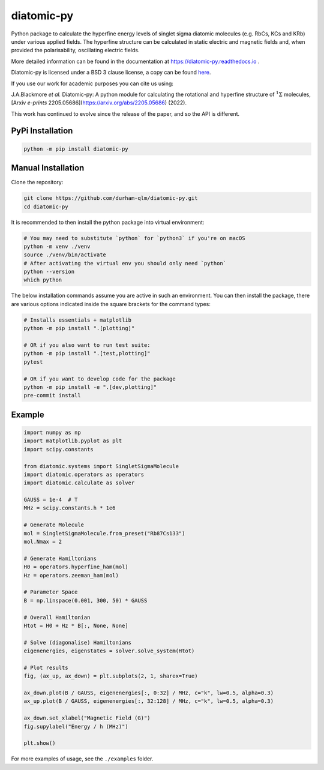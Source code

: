 diatomic-py
===========

.. image:: https://github.com/durham-qlm/diatomic-py/actions/workflows/code_quality.yml/badge.svg?event=push&branch=master
    :alt: Code Quality Status
    :target: https://github.com/durham-qlm/diatomic-py/actions/workflows/code_quality.yml

.. image:: https://github.com/durham-qlm/diatomic-py/actions/workflows/test-suite.yml/badge.svg?event=push&branch=master
    :alt: Test Suite Status
    :target: https://github.com/durham-qlm/diatomic-py/actions/workflows/test-suite.yml

Python package to calculate the hyperfine energy levels of singlet sigma diatomic molecules (e.g. RbCs, KCs and KRb) under various applied fields.
The hyperfine structure can be calculated in static electric and magnetic fields and, when provided the polarisability, oscillating electric fields.

More detailed information can be found in the documentation at https://diatomic-py.readthedocs.io .

Diatomic-py is licensed under a BSD 3 clause license, a copy can be found `here <LICENSE>`_.

If you use our work for academic purposes you can cite us using:

J.A.Blackmore *et al.* Diatomic-py: A python module for calculating the rotational and hyperfine structure of :math:`^1\Sigma` molecules, [Arxiv *e-prints* 2205.05686](https://arxiv.org/abs/2205.05686) (2022).

This work has continued to evolve since the release of the paper, and so the API is different.

PyPi Installation
-----------------

.. code-block:: shell

    python -m pip install diatomic-py

Manual Installation
-------------------
Clone the repository:

.. code-block:: shell

    git clone https://github.com/durham-qlm/diatomic-py.git
    cd diatomic-py

It is recommended to then install the python package into virtual environment:

.. code-block:: shell

    # You may need to substitute `python` for `python3` if you're on macOS
    python -m venv ./venv
    source ./venv/bin/activate
    # After activating the virtual env you should only need `python`
    python --version
    which python

The below installation commands assume you are active in such an environment.
You can then install the package, there are various options indicated inside
the square brackets for the command types:

.. code-block:: shell

    # Installs essentials + matplotlib
    python -m pip install ".[plotting]"

    # OR if you also want to run test suite:
    python -m pip install ".[test,plotting]"
    pytest

    # OR if you want to develop code for the package
    python -m pip install -e ".[dev,plotting]"
    pre-commit install


Example
-------
.. code-block:: python

    import numpy as np
    import matplotlib.pyplot as plt
    import scipy.constants

    from diatomic.systems import SingletSigmaMolecule
    import diatomic.operators as operators
    import diatomic.calculate as solver

    GAUSS = 1e-4  # T
    MHz = scipy.constants.h * 1e6

    # Generate Molecule
    mol = SingletSigmaMolecule.from_preset("Rb87Cs133")
    mol.Nmax = 2

    # Generate Hamiltonians
    H0 = operators.hyperfine_ham(mol)
    Hz = operators.zeeman_ham(mol)

    # Parameter Space
    B = np.linspace(0.001, 300, 50) * GAUSS

    # Overall Hamiltonian
    Htot = H0 + Hz * B[:, None, None]

    # Solve (diagonalise) Hamiltonians
    eigenenergies, eigenstates = solver.solve_system(Htot)

    # Plot results
    fig, (ax_up, ax_down) = plt.subplots(2, 1, sharex=True)

    ax_down.plot(B / GAUSS, eigenenergies[:, 0:32] / MHz, c="k", lw=0.5, alpha=0.3)
    ax_up.plot(B / GAUSS, eigenenergies[:, 32:128] / MHz, c="k", lw=0.5, alpha=0.3)

    ax_down.set_xlabel("Magnetic Field (G)")
    fig.supylabel("Energy / h (MHz)")

    plt.show()


.. image:: static/example_plot.png
  :width: 800
  :alt: Resulting plot of above example

For more examples of usage, see the ``./examples`` folder.

